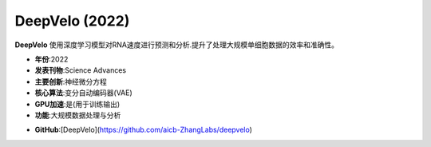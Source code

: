 DeepVelo (2022)
===============

**DeepVelo** 使用深度学习模型对RNA速度进行预测和分析.提升了处理大规模单细胞数据的效率和准确性。

- **年份**:2022
- **发表刊物**:Science Advances
- **主要创新**:神经微分方程
- **核心算法**:变分自动编码器(VAE)
- **GPU加速**:是(用于训练输出)
- **功能**:大规模数据处理与分析

.. _DeepVelo_2022_:
- **GitHub**:[DeepVelo](https://github.com/aicb-ZhangLabs/deepvelo)
